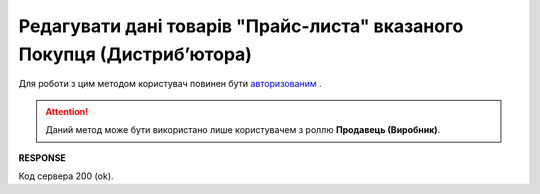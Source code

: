 #########################################################################################################
**Редагувати дані товарів "Прайс-листа" вказаного Покупця (Дистрибʼютора)**
#########################################################################################################

Для роботи з цим методом користувач повинен бути `авторизованим <https://wiki.edin.ua/uk/latest/Distribution/EDIN_2_0/API_2_0/Methods/Authorization.html>`__ .

.. attention::
  Даний метод може бути використано лише користувачем з роллю **Продавець (Виробник)**.

.. csv-table:: 
  :file: PriceListEdit.csv
  :widths:  10, 41
  :stub-columns: 0

**RESPONSE**

Код сервера 200 (ok).





                              

